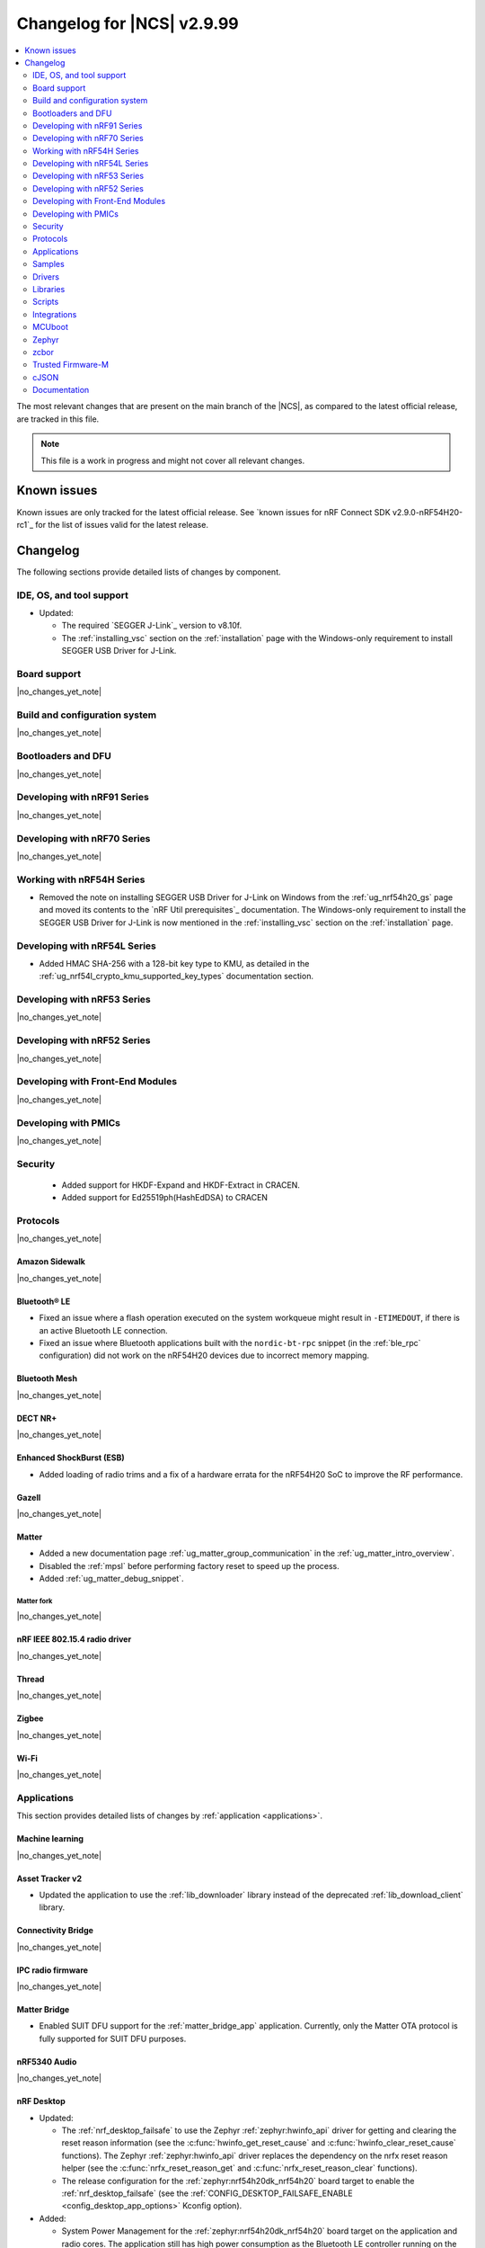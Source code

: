.. _ncs_release_notes_changelog:

Changelog for |NCS| v2.9.99
###########################

.. contents::
   :local:
   :depth: 2

The most relevant changes that are present on the main branch of the |NCS|, as compared to the latest official release, are tracked in this file.

.. note::
   This file is a work in progress and might not cover all relevant changes.

.. HOWTO

   When adding a new PR, decide whether it needs an entry in the changelog.
   If it does, update this page.
   Add the sections you need, as only a handful of sections are kept when the changelog is cleaned.
   The "Protocols" section serves as a highlight section for all protocol-related changes, including those made to samples, libraries, and so on.

Known issues
************

Known issues are only tracked for the latest official release.
See `known issues for nRF Connect SDK v2.9.0-nRF54H20-rc1`_ for the list of issues valid for the latest release.

Changelog
*********

The following sections provide detailed lists of changes by component.

IDE, OS, and tool support
=========================

* Updated:

  * The required `SEGGER J-Link`_ version to v8.10f.
  * The :ref:`installing_vsc` section on the :ref:`installation` page with the Windows-only requirement to install SEGGER USB Driver for J-Link.

Board support
=============

|no_changes_yet_note|

Build and configuration system
==============================

|no_changes_yet_note|

Bootloaders and DFU
===================

|no_changes_yet_note|

Developing with nRF91 Series
============================

|no_changes_yet_note|

Developing with nRF70 Series
============================

|no_changes_yet_note|

Working with nRF54H Series
==========================

* Removed the note on installing SEGGER USB Driver for J-Link on Windows from the :ref:`ug_nrf54h20_gs` page and moved its contents to the `nRF Util prerequisites`_ documentation.
  The Windows-only requirement to install the SEGGER USB Driver for J-Link is now mentioned in the :ref:`installing_vsc` section on the :ref:`installation` page.

Developing with nRF54L Series
=============================

* Added HMAC SHA-256 with a 128-bit key type to KMU, as detailed in the :ref:`ug_nrf54l_crypto_kmu_supported_key_types` documentation section.

Developing with nRF53 Series
============================

|no_changes_yet_note|

Developing with nRF52 Series
============================

|no_changes_yet_note|

Developing with Front-End Modules
=================================

|no_changes_yet_note|

Developing with PMICs
=====================

|no_changes_yet_note|

Security
========

  * Added support for HKDF-Expand and HKDF-Extract in CRACEN.
  * Added support for Ed25519ph(HashEdDSA) to CRACEN

Protocols
=========

|no_changes_yet_note|

Amazon Sidewalk
---------------

|no_changes_yet_note|

Bluetooth® LE
-------------

* Fixed an issue where a flash operation executed on the system workqueue might result in ``-ETIMEDOUT``, if there is an active Bluetooth LE connection.
* Fixed an issue where Bluetooth applications built with the ``nordic-bt-rpc`` snippet (in the :ref:`ble_rpc` configuration) did not work on the nRF54H20 devices due to incorrect memory mapping.

Bluetooth Mesh
--------------

|no_changes_yet_note|

DECT NR+
--------

|no_changes_yet_note|

Enhanced ShockBurst (ESB)
-------------------------

* Added loading of radio trims and a fix of a hardware errata for the nRF54H20 SoC to improve the RF performance.

Gazell
------

|no_changes_yet_note|

Matter
------

* Added a new documentation page :ref:`ug_matter_group_communication` in the :ref:`ug_matter_intro_overview`.

* Disabled the :ref:`mpsl` before performing factory reset to speed up the process.
* Added :ref:`ug_matter_debug_snippet`.

Matter fork
+++++++++++

|no_changes_yet_note|

nRF IEEE 802.15.4 radio driver
------------------------------

|no_changes_yet_note|

Thread
------

|no_changes_yet_note|

Zigbee
------

|no_changes_yet_note|

Wi-Fi
-----

|no_changes_yet_note|

Applications
============

This section provides detailed lists of changes by :ref:`application <applications>`.

Machine learning
----------------

|no_changes_yet_note|

Asset Tracker v2
----------------

* Updated the application to use the :ref:`lib_downloader` library instead of the deprecated :ref:`lib_download_client` library.

Connectivity Bridge
-------------------

|no_changes_yet_note|

IPC radio firmware
------------------

|no_changes_yet_note|

Matter Bridge
-------------

* Enabled SUIT DFU support for the :ref:`matter_bridge_app` application.
  Currently, only the Matter OTA protocol is fully supported for SUIT DFU purposes.

nRF5340 Audio
-------------

|no_changes_yet_note|

nRF Desktop
-----------

* Updated:

  * The :ref:`nrf_desktop_failsafe` to use the Zephyr :ref:`zephyr:hwinfo_api` driver for getting and clearing the reset reason information (see the :c:func:`hwinfo_get_reset_cause` and :c:func:`hwinfo_clear_reset_cause` functions).
    The Zephyr :ref:`zephyr:hwinfo_api` driver replaces the dependency on the nrfx reset reason helper (see the :c:func:`nrfx_reset_reason_get` and :c:func:`nrfx_reset_reason_clear` functions).
  * The release configuration for the :ref:`zephyr:nrf54h20dk_nrf54h20` board target to enable the :ref:`nrf_desktop_failsafe` (see the :ref:`CONFIG_DESKTOP_FAILSAFE_ENABLE <config_desktop_app_options>` Kconfig option).

* Added:

  * System Power Management for the :ref:`zephyr:nrf54h20dk_nrf54h20` board target on the application and radio cores.
    The application still has high power consumption as the Bluetooth LE controller running on the radio core requires disabling MRAM latency (:kconfig:option:`CONFIG_MRAM_LATENCY_AUTO_REQ`).
    Enabling MRAM latency makes the Bluetooth LE controller unstable.

nRF Machine Learning (Edge Impulse)
-----------------------------------

|no_changes_yet_note|

Serial LTE modem
----------------

* Updated the application to use the :ref:`lib_downloader` library instead of the deprecated :ref:`lib_download_client` library.

Thingy:53: Matter weather station
---------------------------------

|no_changes_yet_note|

Samples
=======

This section provides detailed lists of changes by :ref:`sample <samples>`.

Amazon Sidewalk samples
-----------------------

|no_changes_yet_note|

Bluetooth samples
-----------------

* :ref:`direct_test_mode` sample:

  * Added loading of radio trims and a fix of a hardware errata for the nRF54H20 SoC to improve the RF performance.

Bluetooth Fast Pair samples
---------------------------

* :ref:`fast_pair_locator_tag` sample:

  * Added support for the :ref:`zephyr:nrf54h20dk_nrf54h20` board target.

Bluetooth Mesh samples
----------------------

* Added:

  * Support for nRF54L10 in the following samples:

    * :ref:`bluetooth_mesh_sensor_client`
    * :ref:`bluetooth_mesh_sensor_server`
    * :ref:`bluetooth_ble_peripheral_lbs_coex`
    * :ref:`bt_mesh_chat`
    * :ref:`bluetooth_mesh_light_switch`
    * :ref:`bluetooth_mesh_silvair_enocean`
    * :ref:`bluetooth_mesh_light_dim`
    * :ref:`bluetooth_mesh_light`
    * :ref:`ble_mesh_dfu_target`
    * :ref:`bluetooth_mesh_light_lc`
    * :ref:`ble_mesh_dfu_distributor`

  * Support for nRF54L05 in the following samples:

    * :ref:`bluetooth_mesh_sensor_client`
    * :ref:`bluetooth_mesh_sensor_server`
    * :ref:`bluetooth_ble_peripheral_lbs_coex`
    * :ref:`bt_mesh_chat`
    * :ref:`bluetooth_mesh_light_switch`
    * :ref:`bluetooth_mesh_silvair_enocean`
    * :ref:`bluetooth_mesh_light_dim`
    * :ref:`bluetooth_mesh_light`
    * :ref:`bluetooth_mesh_light_lc`

Cellular samples
----------------

* Updated the following samples to use the :ref:`lib_downloader` library instead of the :ref:`lib_download_client` library:

  * :ref:`http_application_update_sample`
  * :ref:`http_modem_delta_update_sample`
  * :ref:`http_modem_full_update_sample`
  * :ref:`location_sample`
  * :ref:`lwm2m_carrier`
  * :ref:`lwm2m_client`
  * :ref:`modem_shell_application`
  * :ref:`nrf_cloud_multi_service`
  * :ref:`nrf_cloud_rest_fota`

* :ref:`modem_shell_application` sample:

  * Removed the ``CONFIG_MOSH_LINK`` Kconfig option.
    The link control functionality is now always enabled and cannot be disabled.

* :ref:`nrf_cloud_multi_service` sample:

  * Fixed:

    * An issue with an uninitialized variable in the :c:func:`handle_at_cmd_requests` function.
    * An issue with the too small :kconfig:option:`CONFIG_COAP_EXTENDED_OPTIONS_LEN_VALUE` Kconfig value
      in the :file:`overlay-coap_nrf_provisioning.conf` file.

* :ref:`lte_sensor_gateway` sample:

   * Fixed an issue with devicetree configuration after HCI updates in `sdk-zephyr`_.

Cryptography samples
--------------------

|no_changes_yet_note|

Debug samples
-------------

|no_changes_yet_note|

DECT NR+ samples
----------------

|no_changes_yet_note|

Edge Impulse samples
--------------------

|no_changes_yet_note|

Enhanced ShockBurst samples
---------------------------

|no_changes_yet_note|

Gazell samples
--------------

|no_changes_yet_note|

Keys samples
------------

|no_changes_yet_note|

Matter samples
--------------

* Updated the :ref:`matter_template_sample` sample document with the instructions on how to build the sample on the nRF54L15 DK with support for Matter OTA DFU and DFU over Bluetooth SMP, and using internal MRAM only.
* Enabled SUIT DFU support for the :ref:`matter_lock_sample`, and :ref:`matter_template_sample` samples.
  Currently, only the Matter OTA protocol is fully supported for SUIT DFU purposes.

Networking samples
------------------

* Updated the following samples to use the :ref:`lib_downloader` library instead of the :ref:`lib_download_client` library:

  * :ref:`aws_iot`
  * :ref:`azure_iot_hub`
  * :ref:`download_sample`

NFC samples
-----------

|no_changes_yet_note|

nRF5340 samples
---------------

* Removed the ``nRF5340: Multiprotocol RPMsg`` sample.
  Use the :ref:`ipc_radio` application instead.

Peripheral samples
------------------

* :ref:`radio_test` sample:

  * Added loading of radio trims and a fix of a hardware errata for the nRF54H20 SoC to improve the RF performance.

PMIC samples
------------

|no_changes_yet_note|

Protocol serialization samples
------------------------------

|no_changes_yet_note|

SDFW samples
------------

|no_changes_yet_note|

Sensor samples
--------------

|no_changes_yet_note|

SUIT samples
------------

|no_changes_yet_note|

Trusted Firmware-M (TF-M) samples
---------------------------------

|no_changes_yet_note|


Thread samples
--------------

|no_changes_yet_note|

Zigbee samples
--------------

|no_changes_yet_note|

Wi-Fi samples
-------------

|no_changes_yet_note|

Other samples
-------------

* :ref:`coremark_sample` sample:

  * Added support for the nRF54L05 and nRF54L10 SoCs (emulated on nRF54L15 DK).

Drivers
=======

This section provides detailed lists of changes by :ref:`driver <drivers>`.

|no_changes_yet_note|

Wi-Fi drivers
-------------

|no_changes_yet_note|

Libraries
=========

This section provides detailed lists of changes by :ref:`library <libraries>`.

Binary libraries
----------------

* :ref:`liblwm2m_carrier_readme` library:

  * Updated the glue to use the :ref:`lib_downloader` library instead of the deprecated :ref:`lib_download_client` library.

Bluetooth libraries and services
--------------------------------

* :ref:`bt_mesh` library:

  * Fixed an issue in the :ref:`bt_mesh_light_ctrl_srv_readme` model to automatically resume the Lightness Controller after recalling a scene (``NCSDK-30033`` known issue).

Common Application Framework
----------------------------

|no_changes_yet_note|

Debug libraries
---------------

|no_changes_yet_note|

DFU libraries
-------------

|no_changes_yet_note|

* :ref:`lib_fmfu_fdev`:

  * Regenerated the zcbor-generated code files using v0.9.0.

Gazell libraries
----------------

|no_changes_yet_note|

Security libraries
------------------

|no_changes_yet_note|

Modem libraries
---------------

* :ref:`pdn_readme` library:

  * Deprecated the :c:func:`pdn_dynamic_params_get` function.
    Use the new function :c:func:`pdn_dynamic_info_get` instead.

* :ref:`lte_lc_readme` library:

  * Fixed handling of ``%NCELLMEAS`` notification with status 2 (measurement interrupted) and no cells.
  * Added sending of ``LTE_LC_EVT_NEIGHBOR_CELL_MEAS`` event with ``current_cell`` set to ``LTE_LC_CELL_EUTRAN_ID_INVALID`` in case an error occurs while parsing the ``%NCELLMEAS`` notification.

* :ref:`modem_key_mgmt` library:

  * Fixed an issue with the :c:func:`modem_key_mgmt_clear` function where it returned ``-ENOENT`` when the credential was cleared.

Multiprotocol Service Layer libraries
-------------------------------------

|no_changes_yet_note|

Libraries for networking
------------------------

* Added the :ref:`lib_downloader` library.
* Deprecated the :ref:`lib_download_client` library.
  See the :ref:`migration guide <migration_3.0_recommended>` for recommended changes.

* Updated the following libraries to use the :ref:`lib_downloader` library instead of the :ref:`lib_download_client` library:

  * :ref:`lib_nrf_cloud`
  * :ref:`lib_aws_fota`
  * :ref:`lib_azure_fota`
  * :ref:`lib_fota_download`

* :ref:`lib_nrf_cloud_pgps` library:

  * Fixed the warning due to missing ``https`` download protocol.

* :ref:`lib_downloader` library:

  * Updated to support Proxy-URI option and an authentication callback after connecting.

* :ref:`lib_fota_download` library:

  * Updated to use the :ref:`lib_downloader` library for CoAP downloads.

* :ref:`lib_nrf_cloud` library:

  * Updated to use the :ref:`lib_downloader` library for CoAP downloads.

Libraries for NFC
-----------------

|no_changes_yet_note|

nRF RPC libraries
-----------------

|no_changes_yet_note|

Other libraries
---------------

|no_changes_yet_note|

Security libraries
------------------

|no_changes_yet_note|

Shell libraries
---------------

|no_changes_yet_note|

Libraries for Zigbee
--------------------

|no_changes_yet_note|

sdk-nrfxlib
-----------

See the changelog for each library in the :doc:`nrfxlib documentation <nrfxlib:README>` for additional information.

Scripts
=======

This section provides detailed lists of changes by :ref:`script <scripts>`.

|no_changes_yet_note|

Integrations
============

This section provides detailed lists of changes by :ref:`integration <integrations>`.

Google Fast Pair integration
----------------------------

|no_changes_yet_note|

Edge Impulse integration
------------------------

|no_changes_yet_note|

Memfault integration
--------------------

|no_changes_yet_note|

AVSystem integration
--------------------

|no_changes_yet_note|

nRF Cloud integration
---------------------

|no_changes_yet_note|

CoreMark integration
--------------------

|no_changes_yet_note|

DULT integration
----------------

|no_changes_yet_note|

MCUboot
=======

The MCUboot fork in |NCS| (``sdk-mcuboot``) contains all commits from the upstream MCUboot repository up to and including ``a4eda30f5b0cfd0cf15512be9dcd559239dbfc91``, with some |NCS| specific additions.

The code for integrating MCUboot into |NCS| is located in the :file:`ncs/nrf/modules/mcuboot` folder.

The following list summarizes both the main changes inherited from upstream MCUboot and the main changes applied to the |NCS| specific additions:

|no_changes_yet_note|

Zephyr
======

.. NOTE TO MAINTAINERS: All the Zephyr commits in the below git commands must be handled specially after each upmerge and each nRF Connect SDK release.

The Zephyr fork in |NCS| (``sdk-zephyr``) contains all commits from the upstream Zephyr repository up to and including ``beb733919d8d64a778a11bd5e7d5cbe5ae27b8ee``, with some |NCS| specific additions.

For the list of upstream Zephyr commits (not including cherry-picked commits) incorporated into nRF Connect SDK since the most recent release, run the following command from the :file:`ncs/zephyr` repository (after running ``west update``):

.. code-block:: none

   git log --oneline beb733919d ^ea02b93eea

For the list of |NCS| specific commits, including commits cherry-picked from upstream, run:

.. code-block:: none

   git log --oneline manifest-rev ^beb733919d

The current |NCS| main branch is based on revision ``beb733919d`` of Zephyr.

.. note::
   For possible breaking changes and changes between the latest Zephyr release and the current Zephyr version, refer to the :ref:`Zephyr release notes <zephyr_release_notes>`.

Additions specific to |NCS|
---------------------------

|no_changes_yet_note|

zcbor
=====

|no_changes_yet_note|

Trusted Firmware-M
==================

|no_changes_yet_note|

cJSON
=====

|no_changes_yet_note|

Documentation
=============

* Added:

  * New section :ref:`ug_custom_board`.
    This section includes the following pages:

    * :ref:`defining_custom_board` - Previously located under :ref:`app_boards`.
    * :ref:`programming_custom_board` - New page.

  * New page :ref:`thingy53_precompiled` under :ref:`ug_thingy53`.
    This page includes some of the information previously located on the standalone page for getting started with Nordic Thingy:53.
  * New page :ref:`add_new_led_example` under :ref:`configuring_devicetree`.
    This page includes information previously located in the |nRFVSC| documentation.

* Updated the :ref:`create_application` page with the :ref:`creating_add_on_index` section.
* Removed the standalone page for getting started with Nordic Thingy:53.
  The contents of this page have been moved to the :ref:`thingy53_precompiled` page and to the `Programmer app <Programming Nordic Thingy:53_>`_ documentation.
